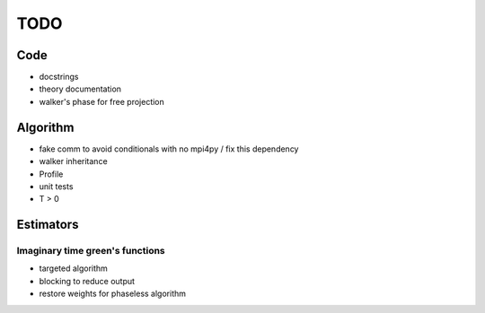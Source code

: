====
TODO
====

Code
====

- docstrings
- theory documentation
- walker's phase for free projection

Algorithm
=========

- fake comm to avoid conditionals with no mpi4py / fix this dependency
- walker inheritance
- Profile
- unit tests
- T > 0

Estimators
==========

Imaginary time green's functions
----------------------------------
- targeted algorithm
- blocking to reduce output
- restore weights for phaseless algorithm
